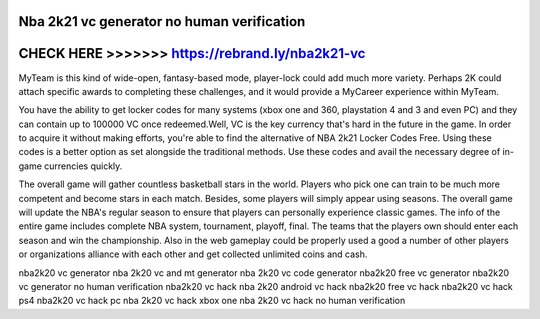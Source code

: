 Nba 2k21 vc generator no human verification
===========================================



CHECK HERE >>>>>>> https://rebrand.ly/nba2k21-vc
================================================



MyTeam is this kind of wide-open, fantasy-based mode, player-lock could add much more variety. Perhaps 2K could attach specific awards to completing these challenges, and it would provide a MyCareer experience within MyTeam.

You have the ability to get locker codes for many systems (xbox one and 360, playstation 4 and 3 and even PC) and they can contain up to 100000 VC once redeemed.Well, VC is the key currency that's hard in the future in the game. In order to acquire it without making efforts, you're able to find the alternative of NBA 2k21 Locker Codes Free. Using these codes is a better option as set alongside the traditional methods. Use these codes and avail the necessary degree of in-game currencies quickly.

The overall game will gather countless basketball stars in the world. Players who pick one can train to be much more competent and become stars in each match. Besides, some players will simply appear using seasons. The overall game will update the NBA's regular season to ensure that players can personally experience classic games. The info of the entire game includes complete NBA system, tournament, playoff, final. The teams that the players own should enter each season and win the championship. Also in the web gameplay could be properly used a good a number of other players or organizations alliance with each other and get collected unlimited coins and cash.

nba2k20 vc generator nba 2k20 vc and mt generator nba 2k20 vc code generator nba2k20 free vc generator nba2k20 vc generator no human verification nba2k20 vc hack nba 2k20 android vc hack nba2k20 free vc hack nba2k20 vc hack ps4 nba2k20 vc hack pc nba 2k20 vc hack xbox one nba 2k20 vc hack no human verification
